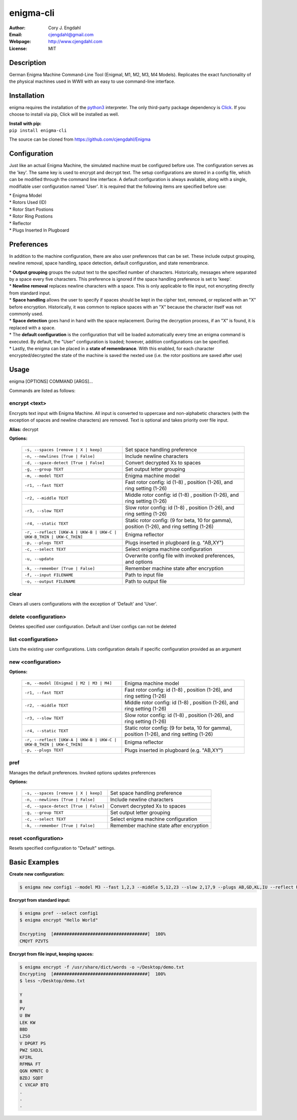 ==========
enigma-cli
==========

:Author: Cory J. Engdahl
:Email: cjengdahl@gmail.com
:Webpage:  http://www.cjengdahl.com
:License: MIT


Description
------------

German Enigma Machine Command-Line Tool (EnigmaI, M1, M2, M3, M4 Models).
Replicates the exact functionality of the physical machines used in WWII
with an easy to use command-line interface.


Installation
------------

enigma requires the installation of the python3_ interpreter.  The only third-party package dependency is Click_.  If you choose to install via pip, Click will be installed as well.

.. _python3: https://www.python.org/download/releases/3.0/
.. _Click: http://click.pocoo.org

|  **Install with pip:**

|  ``pip install enigma-cli``

The source can be cloned from https://github.com/cjengdahl/Enigma

Configuration
-------------

Just like an actual Enigma Machine, the simulated machine must be configured before use.  The configuration 
serves as the 'key'.  The same key is used to encrypt and decrypt text. The setup configurations are stored in a config file, which can be modified through the command line interface.  A default configuration is always available, along with a single, modifiable user configuration named 'User'.  It is required
that the following items are specified before use:

| * Enigma Model
| * Rotors Used (ID)
| * Rotor Start Postions
| * Rotor Ring Postions 
| * Reflector
| * Plugs Inserted In Plugboard


Preferences
-----------

In addition to the machine configuration, there are also user preferences that can be set. These include output grouping, newline removal, space handling, space detection, default configuration, and state remembrance.

| * **Output grouping** groups the output text to the specified number of characters.  Historically, messages where separated by a space every five characters.  This preference is ignored if the space handling preference is set to 'keep'.

| * **Newline removal** replaces newline characters with a space.  This is only applicable to file input, not encrypting directly from standard input.  

| * **Space handling** allows the user to specify if spaces should be kept in the cipher text, removed, or replaced with an "X" before encryption.  Historically, it was common to replace spaces with an "X" because the character itself was not commonly used.  

| * **Space detection** goes hand in hand with the space replacement.  During the decryption process, if an "X" is found, it is replaced with a space. 

| * The **default configuration** is the configuration that will be loaded automatically every time an enigma command is executed.  By default, the "User" configuration is loaded; however, addition configurations can be specified.

| * Lastly, the enigma can be placed in a **state of remembrance**.  With this enabled, for each character encrypted/decrypted the state of the machine is saved the nexted use (i.e. the rotor positions are saved after use)


Usage
-----

enigma [OPTIONS] COMMAND [ARGS]...

Commands are listed as follows:


encrypt <text>
~~~~~~~~~~~~~~

Encrypts text input with Enigma Machine.  All input is converted to uppercase and non-alphabetic characters (with the exception of spaces and newline characters) are removed.  Text is optional and takes priority over file input.

**Alias:**  decrypt

**Options:**

    ===================================================================     ==========================================================================================

    ``-s, --spaces [remove | X | keep]``                                     Set space handling preference

    ``-n, --newlines [True | False]``                                        Include newline characters

    ``-d, --space-detect [True | False]``                                    Convert decrypted Xs to spaces

    ``-g, --group TEXT``                                                     Set output letter grouping

    ``-m, --model TEXT``                                                     Enigma machine model

    ``-r1, --fast TEXT``                                                     Fast rotor config: id (1-8) , position (1-26), and ring setting (1-26)

    ``-r2, --middle TEXT``                                                   Middle rotor config: id (1-8) , position (1-26), and ring setting (1-26)

    ``-r3, --slow TEXT``                                                     Slow rotor config: id (1-8) , position (1-26), and ring setting (1-26)

    ``-r4, --static TEXT``                                                   Static rotor config: (9 for beta, 10 for gamma), position (1-26), and ring setting (1-26)

    ``-r, --reflect [UKW-A | UKW-B | UKW-C | UKW-B_THIN | UKW-C_THIN]``      Enigma reflector

    ``-p, --plugs TEXT``                                                     Plugs inserted in plugboard (e.g. "AB,XY")

    ``-c, --select TEXT``                                                    Select enigma machine configuration

    ``-u, --update``                                                         Overwrite config file with invoked preferences, and options

    ``-k, --remember [True | False]``                                        Remember machine state after encryption

    ``-f, --input FILENAME``                                                 Path to input file

    ``-o, --output FILENAME``                                                Path to output file

    ===================================================================     ==========================================================================================

clear
~~~~~

Clears all users configurations with the exception of 'Default' and 'User'.

delete <configuration>
~~~~~~~~~~~~~~~~~~~~~~

Deletes specified user configuration. Default and User configs can not be deleted

list <configuration>
~~~~~~~~~~~~~~~~~~~~

Lists the existing user configurations.  Lists configuration details if specific configuration provided as an argument

new <configuration>
~~~~~~~~~~~~~~~~~~~

**Options:**

    ===================================================================         =========================================================================================                                   

    ``-m, --model [EnigmaI | M2 | M3 | M4]``                                    Enigma machine model

    ``-r1, --fast TEXT``                                                        Fast rotor config: id (1-8) , position (1-26), and ring setting (1-26)

    ``-r2, --middle TEXT``                                                      Middle rotor config: id (1-8) , position (1-26), and ring setting (1-26)

    ``-r3, --slow TEXT``                                                        Slow rotor config: id (1-8) , position (1-26), and ring setting (1-26)

    ``-r4, --static TEXT``                                                      Static rotor config: (9 for beta, 10 for gamma), position (1-26), and ring setting (1-26)

    ``-r, --reflect [UKW-A | UKW-B | UKW-C | UKW-B_THIN | UKW-C_THIN]``         Enigma reflector

    ``-p, --plugs TEXT``                                                        Plugs inserted in plugboard (e.g. "AB,XY")

    ===================================================================         =========================================================================================                                      

pref
~~~~ 

Manages the default preferences.  Invoked options updates preferences

**Options:**

    =====================================     ========================================

    ``-s, --spaces [remove | X | keep]``      Set space handling preference

    ``-n, --newlines [True | False]``         Include newline characters

    ``-d, --space-detect [True | False]``     Convert decrypted Xs to spaces

    ``-g, --group TEXT``                      Set output letter grouping

    ``-c, --select TEXT``                     Select enigma machine configuration

    ``-k, --remember [True | False]``         Remember machine state after encryption
    =====================================     ========================================


reset <configuration>
~~~~~~~~~~~~~~~~~~~~~

Resets specified configuration to "Default" settings.

Basic Examples
--------------

**Create new configuration:**

.. code-block:: bash

    $ enigma new config1 --model M3 --fast 1,2,3 --middle 5,12,23 --slow 2,17,9 --plugs AB,GD,KL,IU --reflect UKW-B

**Encrypt from standard input:**

.. code-block:: bash

    $ enigma pref --select config1
    $ enigma encrypt "Hello World"

    Encrypting  [####################################]  100%
    CMQYT PZVTS

**Encrypt from file input, keeping spaces:**

.. code-block:: bash

    $ enigma encrypt -f /usr/share/dict/words -o ~/Desktop/demo.txt
    Encrypting  [####################################]  100%
    $ less ~/Desktop/demo.txt

    Y
    B
    PV
    U BW
    LEK KW
    BBD 
    LZSO
    V DPGRT PS
    PWZ SXDJL 
    KFIRL 
    RFMNA FT
    QGN KMNTC O
    BZDJ SQDT
    C VXCAP BTQ
    .
    .
    .


